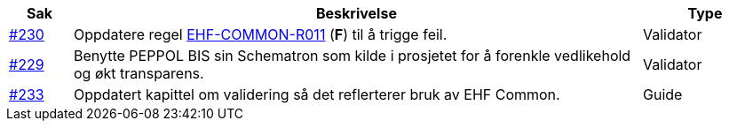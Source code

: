 :ruleurl-cat: /ehf/rule/catalogue-1.0/
:ruleurl-res: /ehf/rule/catalogue-response-1.0/
:ruleurl-common: /ehf/guide/common/1.0/en/#

[cols="1,9,2", options="header"]
|===
| Sak | Beskrivelse | Type

| link:https://github.com/difi/vefa-ehf-postaward/issues/230[#230]
| Oppdatere regel link:{ruleurl-common}EHF-COMMON-R011[EHF-COMMON-R011] (**F**) til å trigge feil.
| Validator

| link:https://github.com/difi/vefa-ehf-postaward/issues/234[#229]
| Benytte PEPPOL BIS sin Schematron som kilde i prosjetet for å forenkle vedlikehold og økt transparens.
| Validator

| link:https://github.com/difi/vefa-ehf-postaward/issues/233[#233]
| Oppdatert kapittel om validering så det reflerterer bruk av EHF Common.
| Guide

|===
